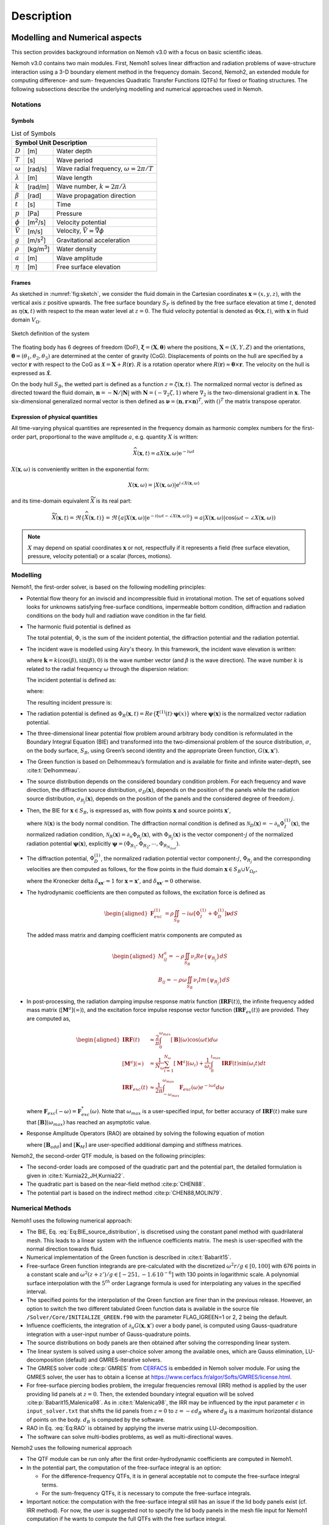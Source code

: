 
###########
Description
###########

*******************************
Modelling and Numerical aspects
*******************************

This section provides background information on Nemoh v3.0 with a focus on basic scientific ideas.

Nemoh v3.0 contains two main modules. First, Nemoh1 solves linear diffraction and radiation problems of wave-structure interaction using a 3-D boundary element method in the frequency domain. Second, Nemoh2, an extended module for computing difference- and sum- frequencies Quadratic Transfer Functions (QTFs) for fixed or floating structures.
The following subsections describe the underlying modelling and numerical approaches used in Nemoh.

Notations
=========

Symbols
^^^^^^^

.. table:: List of Symbols
   :name: tab:symbols

   ================= ================== ====================================================================================
   Symbol            Unit               Description
   =========================================================================================================================
   :math:`D`         [m]                Water depth
   :math:`T`         [s]                Wave period
   :math:`\omega`    [rad/s]            Wave radial frequency, :math:`\omega = 2\pi/T`
   :math:`\lambda`   [m]                Wave length
   :math:`k`         [rad/m]            Wave number, :math:`k = 2\pi/\lambda`
   :math:`\beta`     [rad]              Wave propagation direction
   :math:`t`         [s]                Time
   :math:`p`         [Pa]               Pressure
   :math:`\phi`      [m\ :sup:`2`/s]    Velocity potential
   :math:`\vec{V}`   [m/s]              Velocity, :math:`\vec{V} = \vec{\nabla}\phi`
   :math:`g`         [m/s\ :sup:`2`]    Gravitational acceleration
   :math:`\rho`      [kg/m\ :sup:`3`]   Water density
   :math:`a`         [m]                Wave amplitude
   :math:`\eta`      [m]                Free surface elevation
   ================= ================== ====================================================================================


Frames
^^^^^^

As sketched in :numref:`fig:sketch`, we consider the fluid domain in the Cartesian coordinates :math:`\mathbf{x}=(x,y,z)`, with the vertical axis :math:`z` positive upwards.
The free surface boundary :math:`S_F` is defined by the free surface elevation at time :math:`t`, denoted as :math:`\eta(\mathbf{x},t)` with respect to the mean water level at :math:`z=0`.
The fluid velocity potential is denoted as :math:`\Phi(\mathbf{x},t)`, with :math:`\mathbf{x}` in fluid domain :math:`V_{\Omega}`.

.. figure:: figures/Sketch.png
   :align: center
   :name: fig:sketch

   Sketch definition of the system

The floating body has 6 degrees of freedom (DoF), :math:`\boldsymbol\xi=(\boldsymbol{X},\boldsymbol{\theta})` where the positions, :math:`\boldsymbol{X}=(X,Y,Z)` and the orientations, :math:`\boldsymbol{\theta}=(\theta_1,\theta_2,\theta_3)` are determined at the center of gravity (CoG).
Displacements of points on the hull are specified by a vector :math:`\boldsymbol r` with respect to the CoG as :math:`\boldsymbol{\mathcal{X}}=\boldsymbol{X}+R(\boldsymbol{r})`. :math:`R` is a rotation operator where :math:`R(\boldsymbol r)\approx \boldsymbol\theta \times \boldsymbol r`.
The velocity on the hull is expressed as :math:`\dot{\boldsymbol{\mathcal{X}}}`.

On the body hull :math:`S_B`, the wetted part is defined as a function :math:`z=\zeta(\mathbf{x},t)`.
The normalized normal vector is defined as directed toward the fluid domain, :math:`\boldsymbol n=-\boldsymbol N/|\boldsymbol N|` with :math:`\boldsymbol N=\left(-\nabla_2\zeta,1 \right)` where :math:`\nabla_2` is the two-dimensional gradient in :math:`\mathbf{x}`.
The six-dimensional generalized normal vector is then defined as :math:`\boldsymbol\nu=(\boldsymbol n,\boldsymbol r \times \boldsymbol n)^T`, with :math:`( )^T` the matrix transpose operator.


Expression of physical quantities
^^^^^^^^^^^^^^^^^^^^^^^^^^^^^^^^^

All time-varying physical quantities are represented in the frequency domain as harmonic complex numbers for the first-order part, proportional to the wave amplitude :math:`a`, e.g. quantity :math:`X` is written:

.. math::

   \widehat{X}(\mathbf{x},t) = a X(\mathbf{x}, \omega) \mathrm{e}^{-i \omega t}

:math:`X(\mathbf{x}, \omega)` is conveniently written in the exponential form:

.. math::

   X(\mathbf{x}, \omega) = |X(\mathbf{x}, \omega)| \mathrm{e}^{i \angle X(\mathbf{x}, \omega)}

and its time-domain equivalent :math:`\widetilde{X}` is its real part:

.. math::

   \widetilde{X}(\mathbf{x},t) = \Re\left\lbrace \widehat{X}(\mathbf{x},t)\right\rbrace = \Re\left\lbrace a |X(\mathbf{x}, \omega)| \mathrm{e}^{-i(\omega t - \angle X(\mathbf{x}, \omega))} \right\rbrace = a |X(\mathbf{x}, \omega)| \cos(\omega t - \angle X(\mathbf{x}, \omega))

.. note::

   :math:`X` may depend on spatial coordinates :math:`\mathbf{x}` or not, respectfully if it represents a field (free surface elevation, pressure, velocity potential) or a scalar (forces, motions).


Modelling
=========

Nemoh1, the first-order solver, is based on the following modelling principles:

-  Potential flow theory for an inviscid and incompressible fluid in irrotational motion. The set of equations solved looks for unknowns satisfying free-surface conditions, impermeable bottom condition, diffraction and radiation conditions on the body hull and radiation wave condition in the far field.

-  The harmonic fluid potential is defined as

   .. math::
      :label: Eq:PhiHarm

      \begin{aligned}
      \widetilde{\Phi}(\mathbf{x},t)=\Re\left\lbrace a \Phi^{(1)}(\mathbf{x}, \omega)\mathrm{e}^{-i\omega t}\right\rbrace.
      \end{aligned}

   The total potential, :math:`\Phi`, is the sum of the incident potential, the diffraction potential and the radiation potential.

-  The incident wave is modelled using Airy's theory. In this framework, the incident wave elevation is written:

   .. math::
      :label: eq:eta_I

      \eta_I(\mathbf{x}, \omega) = \mathrm{e}^{i \mathbf{k}\cdot\mathbf{x}}

   where :math:`\mathbf{k}=k(\cos(\beta),\sin(\beta),0)` is the wave number vector (and :math:`\beta` is the wave direction). The wave number :math:`k` is related to the radial frequency :math:`\omega` through the dispersion relation:

   .. math::
      :label: eq:dispersion

      \omega^2 = g k \tanh(k D) \xrightarrow[D \longrightarrow \infty]{} g k

   The incident potential is defined as:

   .. math::
      :label: Eq:PhiI

      \Phi_I^{(1)}(\mathbf{x}, \omega)= - i \frac{g}{\omega} f_0(z) \mathrm{e}^{i \mathbf{k} \cdot \mathbf{x}}

   where:

   .. math::
      :label: eq:f_0

      f_0(z) = \frac{\cosh(k(D + z))}{\cosh(k D)} \xrightarrow[D \longrightarrow \infty]{} \mathrm{e}^{k z}

   The resulting incident pressure is:

   .. math::
      :label: eq:pressure

      p_I(\mathbf{x}, \omega) = \rho g f_0(z) \mathrm{e}^{i \mathbf{k}\cdot\mathbf{x}}

-  The radiation potential is defined as :math:`\Phi_R(\mathbf{x},t)=Re\left\lbrace \dot{\boldsymbol\xi}^{(1)}(t) \cdot \boldsymbol\psi(x)\right\rbrace` where :math:`\boldsymbol\psi(\mathbf{x})` is the normalized vector radiation potential.

-  The three-dimensional linear potential flow problem around arbitrary body condition is reformulated in the Boundary Integral Equation (BIE) and transformed into the two-dimensional problem of the source distribution, :math:`\sigma`, on the body surface, :math:`S_B`, using Green’s second identity and the appropriate Green function, :math:`G(\mathbf{x},\mathbf{x}')`.

-  The Green function is based on Delhommeau’s formulation and is available for finite and infinite water-depth, see :cite:t:`Delhommeau`.

-  The source distribution depends on the considered boundary condition problem. For each frequency and wave direction, the diffraction source distribution, :math:`\sigma_D(\mathbf{x})`, depends on the position of the panels while the radiation source distribution, :math:`\sigma_{R_j}(\mathbf{x})`, depends on the position of the panels and the considered degree of freedom :math:`j`.

-  Then, the BIE for :math:`\mathbf{x} \in S_B`, is expressed as, with flow points :math:`\mathbf{x}` and source points :math:`\mathbf{x}'`,

   .. math::
      :label: Eq:BIE_source_distribution

      \begin{aligned}
      \frac{1}{2}\sigma_{D,R_j}(\mathbf{x})-\frac{1}{4\pi}\int_{S_B} \partial_n G(\mathbf{x}, \mathbf{x}') \sigma_{D,R_j}(\mathbf{x}') dS'=\mathcal{N}_{D,R_j}(\mathbf{x}).
      \end{aligned}

   where :math:`\mathcal{N}(\mathbf{x})` is the body normal condition. The diffraction normal condition is defined as :math:`\mathcal{N}_D (\mathbf{x})=-\partial_{n} \Phi_I^{(1)}(\mathbf{x})`, the normalized radiation condition, :math:`\mathcal{N}_R (\mathbf{x})=\partial_{n} \Phi_{R_j}(\mathbf{x})`, with :math:`\Phi_{R_j}(\mathbf{x})` is the vector component-:math:`j` of the normalized radiation potential :math:`\boldsymbol\psi(\mathbf{x})`, explicitly :math:`\boldsymbol\psi=(\Phi_{R_1},\Phi_{R_2},\cdots,\Phi_{R_{N_{DoF}}})`.

-  The diffraction potential, :math:`\Phi^{(1)}_{D}`, the normalized radiation potential vector component-:math:`j`, :math:`\Phi_{R_j}` and the corresponding velocities are then computed as follows, for the flow points in the fluid domain :math:`\mathbf{x} \in S_B \cup V_{\Omega_F}`,

   .. math::
      :label: Eq:BIE_Sol_Pot_Sb

      \begin{aligned}
      \Phi^{(1)}_{D,R_j}(\mathbf{x})=&-\frac{1}{4\pi}\int_{S_B} G(\mathbf{x}, \mathbf{x}') \sigma_{D,R_j}(\mathbf{x}') dS'\\
      \partial_{\mathbf{x}} \Phi^{(1)}_{D,R_j}(\mathbf{x})=&\frac{1}{2}\sigma_{D,R_j}(\mathbf{x})\boldsymbol{n}\delta_{\mathbf{x} \mathbf{x}'}-\frac{1}{4\pi}\int_{S_B} \partial_{\boldsymbol{x}} G(\mathbf{x}, \mathbf{x}') \sigma_{D,R_j}(\mathbf{x}') dS'
      \end{aligned}

   where the Kronecker delta :math:`\delta_{\mathbf{x} \mathbf{x}'}=1` for :math:`\mathbf{x} = \mathbf{x}'`, and :math:`\delta_{\mathbf{x} \mathbf{x}'}=0` otherwise.

-  The hydrodynamic coefficients are then computed as follows, the excitation force is defined as

   .. math::

      \begin{aligned}
      \boldsymbol F_{exc}^{(1)}&=\rho \iint_{S_{B}} -i\omega\left[ \Phi_I^{(1)}+ \Phi_D^{(1)}\right]\boldsymbol\nu dS
      \end{aligned}

   The added mass matrix and damping coefficient matrix components are computed as

   .. math::

      \begin{aligned}
      M^a_{ij}= -\rho \iint_{S_{B}} \nu_{i} Re \left\lbrace\psi_{R_j} \right\rbrace dS \\
      B_{ij}= -\rho \omega \iint_{S_{B}} \nu_{i} Im \left\lbrace\psi_{R_j} \right\rbrace dS
      \end{aligned}

-  In post-processing, the radiation damping impulse response matrix function (:math:`\boldsymbol{IRF}(t)`), the infinite frequency added mass matrix (:math:`[\boldsymbol M^a](\infty)`), and the excitation force impulse response vector function (:math:`\boldsymbol{IRF}_{ex}(t)`) are provided. They are computed as,

   .. math::

      \begin{aligned}
      \boldsymbol{IRF}(t)&\approx\frac{2}{\pi}\int_0^{\omega_{max}}[\boldsymbol B](\omega)\cos(\omega t)d\omega \\
      [\boldsymbol M^a](\infty)&\approx  \frac{1}{N_{\omega}}\sum_{i=1}^{N_{\omega}}[\boldsymbol M^a](\omega_i)+\frac{1}{\omega_i}\int_0^{t_{max}}\boldsymbol{IRF}(t)\sin(\omega_i t)dt \\
      \boldsymbol{IRF}_{exc}(t)&\approx\frac{1}{2\pi}\int_{-\omega_{max}}^{\omega_{max}}\boldsymbol F_{exc}(\omega)e^{-i\omega t}d\omega
      \end{aligned}

   where :math:`\boldsymbol F_{exc}(-\omega)=\boldsymbol F^*_{exc}(\omega)`. Note that :math:`\omega_{max}` is a user-specified input, for better accuracy of :math:`\boldsymbol{IRF}(t)` make sure that :math:`[\boldsymbol B ](\omega_{max})` has reached an asymptotic value.

-  Response Amplitude Operators (RAO) are obtained by solving the following equation of motion

   .. math::
      :label: Eq:RAO

      \begin{aligned}
      \left[-[\boldsymbol M+\boldsymbol M^a(\omega)]\omega^2-i\omega[\boldsymbol B(\omega)+\boldsymbol B_{add}]+[\boldsymbol K_h+\boldsymbol K_M]\right]\mathcal{\boldsymbol\xi}(\omega)=\boldsymbol F_{exc}(\omega)
      \end{aligned}

   where :math:`[\boldsymbol B_{add}]` and :math:`[\boldsymbol K_M]` are user-specified additional damping and stiffness matrices.


Nemoh2, the second-order QTF module, is based on the following principles:

-  The second-order loads are composed of the quadratic part and the potential part, the detailed formulation is given in :cite:t:`Kurnia22_JH,Kurnia22`.

-  The quadratic part is based on the near-field method :cite:p:`CHEN88`.

-  The potential part is based on the indirect method :cite:p:`CHEN88,MOLIN79`.

Numerical Methods
=================

Nemoh1 uses the following numerical approach:

-  The BIE, Eq. :eq:`Eq:BIE_source_distribution`, is discretised using the constant panel method with quadrilateral mesh. This leads to a linear system with the influence coefficients matrix. The mesh is user-specified with the normal direction towards fluid.

-  Numerical implementation of the Green function is described in :cite:t:`Babarit15`.

-  Free-surface Green function integrands are pre-calculated with the discretized :math:`\omega^2r/g\in [0,100]` with 676 points in a constant scale and :math:`\omega^2(z+z')/g \in [-251,-1.6\, 10^{-6}]` with 130 points in logarithmic scale. A polynomial surface interpolation with the :math:`5^{th}` order Lagrange formula is used for interpolating any values in the specified interval.

-  The specified points for the interpolation of the Green function are finer than in the previous release. However, an option to switch the two different tabulated Green function data is available in the source file ``/Solver/Core/INITIALIZE_GREEN.f90`` with the parameter FLAG_IGREEN=1 or 2, 2 being the default.

-  Influence coefficients, the integration of :math:`\partial_n G(\mathbf{x}, \mathbf{x}')` over a body panel, is computed using Gauss-quadrature integration with a user-input number of Gauss-quadrature points.

-  The source distributions on body panels are then obtained after solving the corresponding linear system.

-  The linear system is solved using a user-choice solver among the available ones, which are Gauss elimination, LU-decomposition (default) and GMRES-iterative solvers.

-  The GMRES solver code :cite:p:`GMRES` from `CERFACS <https://www.cerfacs.fr/algor/Softs/GMRES/index.html>`__ is embedded in Nemoh solver module. For using the GMRES solver, the user has to obtain a license at https://www.cerfacs.fr/algor/Softs/GMRES/license.html.

-  For free-surface piercing bodies problem, the irregular frequencies removal (IRR) method is applied by the user providing lid panels at :math:`z=0`. Then, the extended boundary integral equation will be solved :cite:p:`Babarit15,Malenica98`. As in :cite:t:`Malenica98`, the IRR may be influenced by the input parameter :math:`\epsilon` in ``input_solver.txt`` that shifts the lid panels from :math:`z=0` to :math:`z=-\epsilon d_B` where :math:`d_B` is a maximum horizontal distance of points on the body. :math:`d_B` is computed by the software.

-  RAO in Eq. :eq:`Eq:RAO` is obtained by applying the inverse matrix using LU-decomposition.

-  The software can solve multi-bodies problems, as well as multi-directional waves.


Nemoh2 uses the following numerical approach

-  The QTF module can be run only after the first order-hydrodynamic coefficients are computed in Nemoh1.

-  In the potential part, the computation of the free-surface integral is an option:

   -  For the difference-frequency QTFs, it is in general acceptable not to compute the free-surface integral terms.

   -  For the sum-frequency QTFs, it is necessary to compute the free-surface integrals.

-  Important notice: the computation with the free-surface integral still has an issue if the lid body panels exist (cf. IRR method). For now, the user is suggested not to specify the lid body panels in the mesh file input for Nemoh1 computation if he wants to compute the full QTFs with the free surface integral.

-  For the free-surface integral, a quadrilateral free-surface mesh has to be specified.

-  The computation can be done for bi-directional or uni-directional wave for the specified multiple wave direction.

-  QTF computations have not been tested yet for the multi-bodies problem.


Nemoh related publications to be referred are :cite:t:`Babarit15` for the first order Nemoh and :cite:t:`Philippe15,Kurnia22_JH,Kurnia22,Kurnia23` for the QTF module.

*****
Units
*****

Nemoh expects all quantities to be expressed in S.I. units: :math:`m, kg, s, rad` (meter, kilogram, seconds, radian, respectively). But some of the phase outputs may be expressed in :math:`deg` or :math:`^{\circ}`, in this case it will be indicated in the file header.

The force unit is [:math:`N`], the moment unit is [:math:`Nm`], added Mass [:math:`kg`], damping coefficient [:math:`kg/s`]. As the force output is normalized with the unit wave amplitude :math:`a` :math:`[m]`, then the normalized force unit is [:math:`N/m`] and the normalized moment is [:math:`N`].

Response amplitude operator for translation motion has unit [:math:`m/m`] and for rotation it is [:math:`deg/m`].

The force quadratic transfer function (QTF) has unit [:math:`N/m^2`] and for the moment QTF it is [:math:`N/m`]. The QTF output is normalized by :math:`\rho g` where the fluid density :math:`\rho,\ [kg/m^3],` and the gravitation constant :math:`g,\ [m/s^2]`.

*****************
Software features
*****************

.. _`fig:flowchart`:
.. figure:: figures/FlowChart.png
   :align: center

   Global flowchart of Nemoh software

:numref:`fig:flowchart` shows a global overview of the software. There are three main programs: a mesh preprocessor, Nemoh1 and Nemoh2. The program features and capabilities are described as follows.

Mesh Preprocessor
=================

Nemoh mesh preprocessor, the executable file ``mesh``, is for generating the Nemoh mesh file with a given geometry input file and an input ``Mesh.cal`` file. This ``mesh`` is not a meshing code but allows the user to refine an existing mesh and to calculate properties such as displacement, buoyancy center, and hydrostatic stiffness. It also makes estimates of masses and inertia matrix. The concept with this program is to write by hand a coarse description of the body under consideration in a ``GeomInput`` file and to have ``mesh`` make the refined mesh for Nemoh calculations.

Nemoh1: 1st-order solver
========================

Nemoh1 solves the first-order potential flow problem. There are four modules: ``preProc``, ``hydrosCal``, ``solver`` and ``postProc``, described as follows.

-  ``preProc``: processes the input mesh file and generates the body condition for each calculation case (diffraction and radiation). The outputs are used as input for ``solver``.

-  ``hydrosCal``: computes hydrostatic parameters, i.e. stiffness matrix and inertia matrix. The output file will be used in the ``postProc`` for computing the RAOs. If the input mesh is generated by the Nemoh mesh preprocessor, ``mesh``, the hydrostatic parameters are already computed and then it is not necessary to execute this program.

-  ``solver``: solves the boundary value problems for each problem, diffraction and radiation, defined in the file ``Normalvelocities.dat``, provided by the ``preProc``.

   -  The influence coefficients matrix is constructed with the infinite/finite depth Green function.

   -  If a finite depth is specified, then the finite depth green function is applied only for :math:`\frac{\omega^2}{g}D<20`, otherwise infinite depth case is applied.

   -  The integration of the Green function on a panel for the influence coefficients is obtained by the Gauss-quadrature integration. The number of Gauss quadrature points is a user input.

   -  The minimum distance, :math:`\epsilon`, between the flow and source points for the influence coefficient computation is user-specified.

   -  The source distributions are then obtained by solving the linear system. There are three options for the solver: Gauss elimination, LU-decomposition and GMRES. If the GMRES solver :cite:p:`GMRES` is used and the target tolerance is not achieved after the maximum number of iterations, the problem is automatically solved by LU-decomposition. License for using GMRES has to be obtained in https://www.cerfacs.fr/algor/Softs/GMRES/license.html.

-  ``postProc``: post-processes the ``solver``\ ’s output files. The results are the excitation forces, added mass and damping coefficients. Optionally, the program computes

   -  the radiation damping impulse response function, the infinite frequency added mass and the excitation force impulse response function,

   -  the Kochin coefficient,

   -  the free-surface elevation,

   -  the motion response amplitude operator (RAO). For the RAO computation, additional stiffness matrix :math:`[\boldsymbol K_m]` and additional damping :math:`[\boldsymbol B_{add}]` can be user-specified in the ``Mechanics/`` folder.

Nemoh2: 2nd-order QTF module
============================

Nemoh2 computes the second-order wave loads that are expressed as Quadratic Transfer Function (QTF). It is suggested to verify the first-order results before running the QTF module. There are three modules in this program: ``QTFpreProc``, ``QTFsolver`` and ``QTFpostProc``, described as follows

-  ``QTFpreProc``: computes the perturbed potential, the total potential, the normalized radiation potential and the corresponding velocities on the body panels, the water-line and the free-surface panels.

   -  The computation on free-surface panels requires possibly long computational time. Then, it is suggested not to compute the free-surface integral for the first execution of Nemoh2. This is controlled by the flag HASFS, which is available in the input file ``Nemoh.cal``.

   -  In general, the free-surface integral may be negligible for the difference-frequency QTFs computation.

   -  The potential on the waterline is rather sensitive with the :math:`\epsilon` value. For default, :math:`\epsilon=0.001`, it can be adjusted in ``input_solver.txt``. The :math:`\epsilon` can be set differently for Nemoh1 and Nemoh2. Further investigation into this is needed.

   -  In case the body lid panels exist, the influence coefficients are affected and give a somewhat larger error for higher frequencies on the free-surface potentials and velocities. This also needs to be investigated.

   -  For now, in the case of full-QTFs computation, the user is suggested not to specify the lid body panels in a mesh file input for Nemoh1 computation.

-  ``QTFsolver``: computes the quadratic part and the potential part of the second order loads. The free-surface integrals in the potential part QTF are optionnally computed (flag HASFS in ``Nemoh.cal``).

-  ``QTFpostProc``: adds all the computed QTF parts and produces the total QTF. The option to sum only some parts of the QTF is available in ``Nemoh.cal``.
